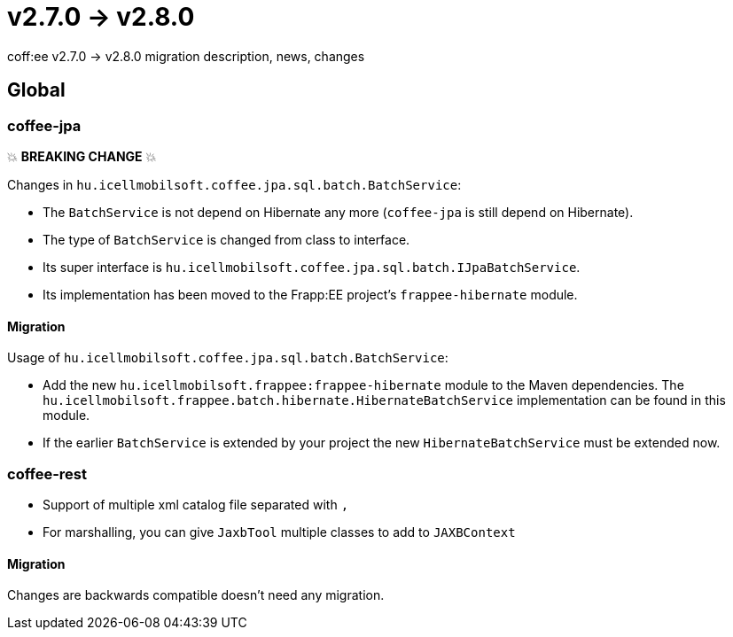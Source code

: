 = v2.7.0 → v2.8.0

coff:ee v2.7.0 -> v2.8.0 migration description, news, changes

== Global

=== coffee-jpa

💥 ***BREAKING CHANGE*** 💥

Changes in `hu.icellmobilsoft.coffee.jpa.sql.batch.BatchService`:

* The `BatchService` is not depend on Hibernate any more (`coffee-jpa` is still depend on Hibernate).
* The type of `BatchService` is changed from class to interface.
* Its super interface is `hu.icellmobilsoft.coffee.jpa.sql.batch.IJpaBatchService`.
* Its implementation has been moved to the Frapp:EE project's `frappee-hibernate` module.

==== Migration

Usage of `hu.icellmobilsoft.coffee.jpa.sql.batch.BatchService`:

* Add the new `hu.icellmobilsoft.frappee:frappee-hibernate` module to the Maven dependencies. The
 `hu.icellmobilsoft.frappee.batch.hibernate.HibernateBatchService` implementation can be found in this module.
* If the earlier `BatchService` is extended by your project the new `HibernateBatchService` must be extended now.

=== coffee-rest

* Support of multiple xml catalog file separated with `,`
* For marshalling, you can give `JaxbTool` multiple classes to add to `JAXBContext`

==== Migration

Changes are backwards compatible doesn't need any migration.
